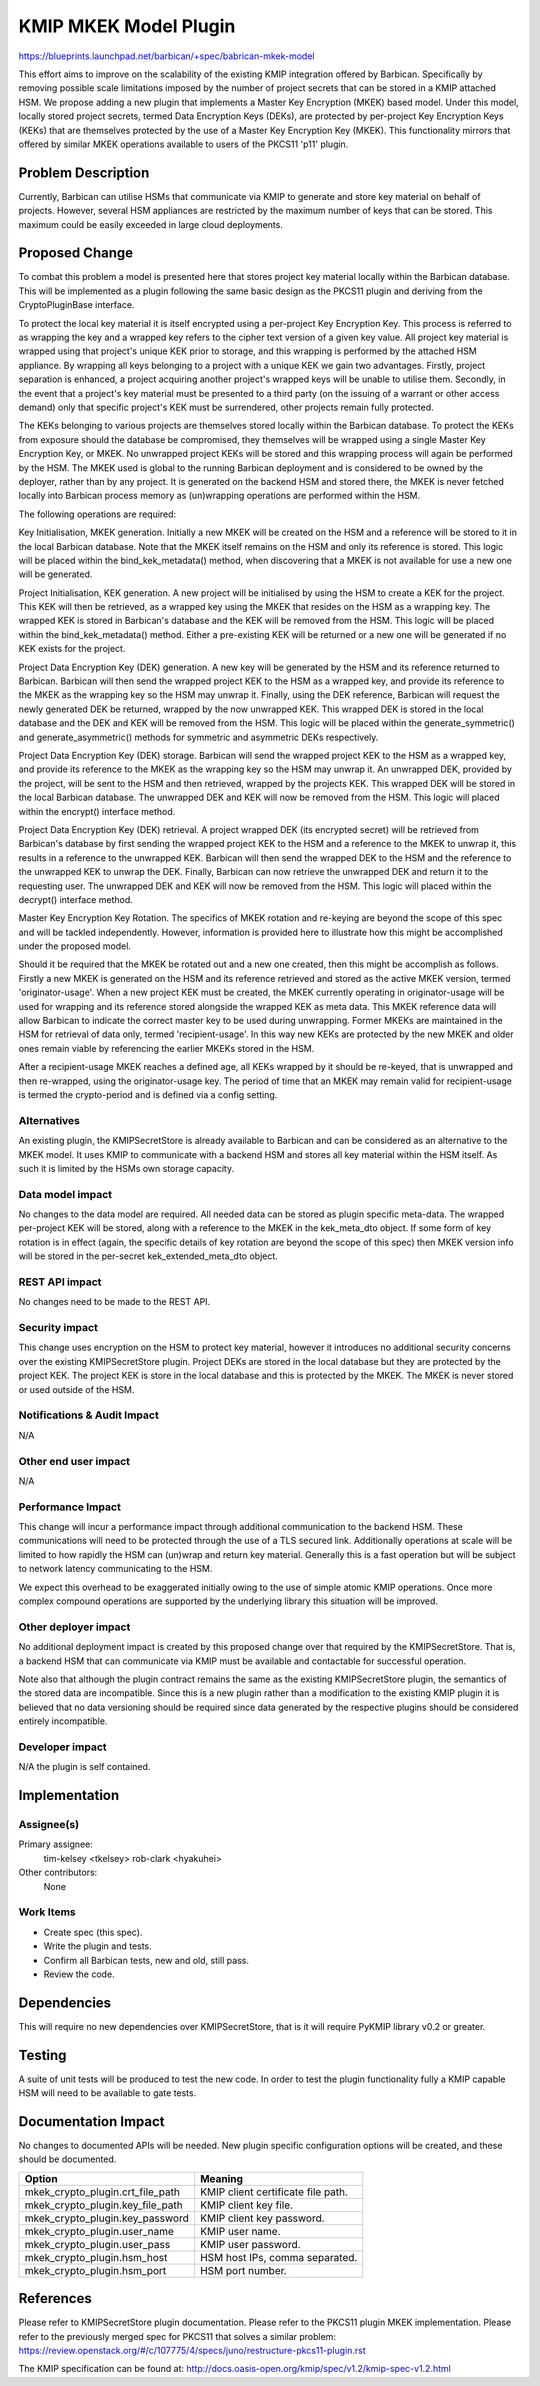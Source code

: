..
 This work is licensed under a Creative Commons Attribution 3.0 Unported
 License.

 http://creativecommons.org/licenses/by/3.0/legalcode

==========================================
KMIP MKEK Model Plugin
==========================================

https://blueprints.launchpad.net/barbican/+spec/babrican-mkek-model

This effort aims to improve on the scalability of the existing KMIP integration
offered by Barbican. Specifically by removing possible scale limitations imposed
by the number of project secrets that can be stored in a KMIP attached HSM. We
propose adding a new plugin that implements a Master Key Encryption (MKEK) based
model. Under this model, locally stored project secrets, termed Data Encryption
Keys (DEKs), are protected by per-project Key Encryption Keys (KEKs) that are
themselves protected by the use of a Master Key Encryption Key (MKEK). This
functionality mirrors that offered by similar MKEK operations available to users
of the PKCS11 'p11' plugin.

Problem Description
===================

Currently, Barbican can utilise HSMs that communicate via KMIP to generate and
store key material on behalf of projects. However, several HSM appliances are
restricted by the maximum number of keys that can be stored. This maximum could
be easily exceeded in large cloud deployments.

Proposed Change
===============

To combat this problem a model is presented here that stores project key
material locally within the Barbican database. This will be implemented as a
plugin following the same basic design as the PKCS11 plugin and deriving from
the CryptoPluginBase interface.

To protect the local key material it is itself encrypted using a per-project Key
Encryption Key. This process is referred to as wrapping the key and a wrapped
key refers to the cipher text version of a given key value. All project key
material is wrapped using that project's unique KEK prior to storage, and this
wrapping is performed by the attached HSM appliance. By wrapping all keys
belonging to a project with a unique KEK we gain two advantages. Firstly,
project separation is enhanced, a project acquiring another project's wrapped
keys will be unable to utilise them. Secondly, in the event that a project's key
material must be presented to a third party (on the issuing of a warrant or
other access demand) only that specific project's KEK must be surrendered, other
projects remain fully protected.

The KEKs belonging to various projects are themselves stored locally within the
Barbican database. To protect the KEKs from exposure should the database be
compromised, they themselves will be wrapped using a single Master Key
Encryption Key, or MKEK. No unwrapped project KEKs will be stored and this
wrapping process will again be performed by the HSM. The MKEK used is global to
the running Barbican deployment and is considered to be owned by the deployer,
rather than by any project. It is generated on the backend HSM and stored there,
the MKEK is never fetched locally into Barbican process memory as (un)wrapping
operations are performed within the HSM.

The following operations are required:

Key Initialisation, MKEK generation.
Initially a new MKEK will be created on the HSM and a reference will be stored
to it in the local Barbican database. Note that the MKEK itself remains on the
HSM and only its reference is stored. This logic will be placed within the
bind_kek_metadata() method, when discovering that a MKEK is not available for use
a new one will be generated.

Project Initialisation, KEK generation.
A new project will be initialised by using the HSM to create a KEK for the
project. This KEK will then be retrieved, as a wrapped key using the MKEK that
resides on the HSM as a wrapping key. The wrapped KEK is stored in Barbican's
database and the KEK will be removed from the HSM. This logic will be placed
within the bind_kek_metadata() method. Either a pre-existing KEK will be returned
or a new one will be generated if no KEK exists for the project.

Project Data Encryption Key (DEK) generation.
A new key will be generated by the HSM and its reference returned to Barbican.
Barbican will then send the wrapped project KEK to the HSM as a wrapped key, and
provide its reference to the MKEK as the wrapping key so the HSM may unwrap it.
Finally, using the DEK reference, Barbican will request the newly generated DEK
be returned, wrapped by the now unwrapped KEK. This wrapped DEK is stored in the
local database and the DEK and KEK will be removed from the HSM. This logic will
be placed within the generate_symmetric() and generate_asymmetric() methods for
symmetric and asymmetric DEKs respectively.

Project Data Encryption Key (DEK) storage.
Barbican will send the wrapped project KEK to the HSM as a wrapped key, and
provide its reference to the MKEK as the wrapping key so the HSM may unwrap it.
An unwrapped DEK, provided by the project, will be sent to the HSM and then
retrieved, wrapped by the projects KEK. This wrapped DEK will be stored in the
local Barbican database. The unwrapped DEK and KEK will now be removed from the
HSM. This logic will placed within the encrypt() interface method.

Project Data Encryption Key (DEK) retrieval.
A project wrapped DEK (its encrypted secret) will be retrieved from Barbican's
database by first sending the wrapped project KEK to the HSM and a reference to
the MKEK to unwrap it, this results in a reference to the unwrapped KEK.
Barbican will then send the wrapped DEK to the HSM and the reference to the
unwrapped KEK to unwrap the DEK. Finally, Barbican can now retrieve the
unwrapped DEK and return it to the requesting user. The unwrapped DEK and KEK
will now be removed from the HSM. This logic will placed within the decrypt()
interface method.

Master Key Encryption Key Rotation.
The specifics of MKEK rotation and re-keying are beyond the scope of this spec
and will be tackled independently. However, information is provided here to
illustrate how this might be accomplished under the proposed model.

Should it be required that the MKEK be rotated out and a new one created, then
this might be accomplish as follows. Firstly a new MKEK is generated on the HSM
and its reference retrieved and stored as the active MKEK version, termed
'originator-usage'. When a new project KEK must be created, the MKEK currently
operating in originator-usage will be used for wrapping and its reference stored
alongside the wrapped KEK as meta data. This MKEK reference data will allow
Barbican to indicate the correct master key to be used during unwrapping. Former
MKEKs are maintained in the HSM for retrieval of data only, termed
'recipient-usage'. In this way new KEKs are protected by the new MKEK and older
ones remain viable by referencing the earlier MKEKs stored in the HSM.

After a recipient-usage MKEK reaches a defined age, all KEKs wrapped by it
should be re-keyed, that is unwrapped and then re-wrapped, using the
originator-usage key. The period of time that an MKEK may remain valid for
recipient-usage is termed the crypto-period and is defined via a config setting.

Alternatives
------------

An existing plugin, the KMIPSecretStore is already available to Barbican and can
be considered as an alternative to the MKEK model. It uses KMIP to communicate
with a backend HSM and stores all key material within the HSM itself. As such
it is limited by the HSMs own storage capacity.

Data model impact
-----------------

No changes to the data model are required. All needed data can be stored as
plugin specific meta-data. The wrapped per-project KEK will be stored, along
with a reference to the MKEK in the kek_meta_dto object. If some form of key
rotation is in effect (again, the specific details of key rotation are beyond
the scope of this spec) then MKEK version info will be stored in the per-secret
kek_extended_meta_dto object.

REST API impact
---------------

No changes need to be made to the REST API.

Security impact
---------------

This change uses encryption on the HSM to protect key material, however it
introduces no additional security concerns over the existing KMIPSecretStore
plugin. Project DEKs are stored in the local database but they are protected
by the project KEK. The project KEK is store in the local database and this
is protected by the MKEK. The MKEK is never stored or used outside of the HSM.

Notifications & Audit Impact
----------------------------

N/A

Other end user impact
---------------------

N/A

Performance Impact
------------------

This change will incur a performance impact through additional communication to
the backend HSM. These communications will need to be protected through the use
of a TLS secured link. Additionally operations at scale will be limited to how
rapidly the HSM can (un)wrap and return key material. Generally this is a fast
operation but will be subject to network latency communicating to the HSM.

We expect this overhead to be exaggerated initially owing to the use of simple
atomic KMIP operations. Once more complex compound operations are supported by
the underlying library this situation will be improved.

Other deployer impact
---------------------

No additional deployment impact is created by this proposed change over that
required by the KMIPSecretStore. That is, a backend HSM that can communicate via
KMIP must be available and contactable for successful operation.

Note also that although the plugin contract remains the same as the existing
KMIPSecretStore plugin, the semantics of the stored data are incompatible.
Since this is a new plugin rather than a modification to the existing KMIP
plugin it is believed that no data versioning should be required since data
generated by the respective plugins should be considered entirely incompatible.

Developer impact
----------------

N/A the plugin is self contained.


Implementation
==============

Assignee(s)
-----------

Primary assignee:
  tim-kelsey <tkelsey>
  rob-clark <hyakuhei>

Other contributors:
  None

Work Items
----------

- Create spec (this spec).
- Write the plugin and tests.
- Confirm all Barbican tests, new and old, still pass.
- Review the code.

Dependencies
============

This will require no new dependencies over KMIPSecretStore, that is it will
require PyKMIP library v0.2 or greater.


Testing
=======

A suite of unit tests will be produced to test the new code. In order to test
the plugin functionality fully a KMIP capable HSM will need to be available to
gate tests.


Documentation Impact
====================

No changes to documented APIs will be needed. New plugin specific configuration
options will be created, and these should be documented.

+----------------------------------+-----------------------------------+
| Option                           | Meaning                           |
+==================================+===================================+
| mkek_crypto_plugin.crt_file_path | KMIP client certificate file path.|
+----------------------------------+-----------------------------------+
| mkek_crypto_plugin.key_file_path | KMIP client key file.             |
+----------------------------------+-----------------------------------+
| mkek_crypto_plugin.key_password  | KMIP client key password.         |
+----------------------------------+-----------------------------------+
| mkek_crypto_plugin.user_name     | KMIP user name.                   |
+----------------------------------+-----------------------------------+
| mkek_crypto_plugin.user_pass     | KMIP user password.               |
+----------------------------------+-----------------------------------+
| mkek_crypto_plugin.hsm_host      | HSM host IPs, comma separated.    |
+----------------------------------+-----------------------------------+
| mkek_crypto_plugin.hsm_port      | HSM port number.                  |
+----------------------------------+-----------------------------------+

References
==========

Please refer to KMIPSecretStore plugin documentation.
Please refer to the PKCS11 plugin MKEK implementation.
Please refer to the previously merged spec for PKCS11 that solves a similar
problem:
https://review.openstack.org/#/c/107775/4/specs/juno/restructure-pkcs11-plugin.rst

The KMIP specification can be found at:
http://docs.oasis-open.org/kmip/spec/v1.2/kmip-spec-v1.2.html
